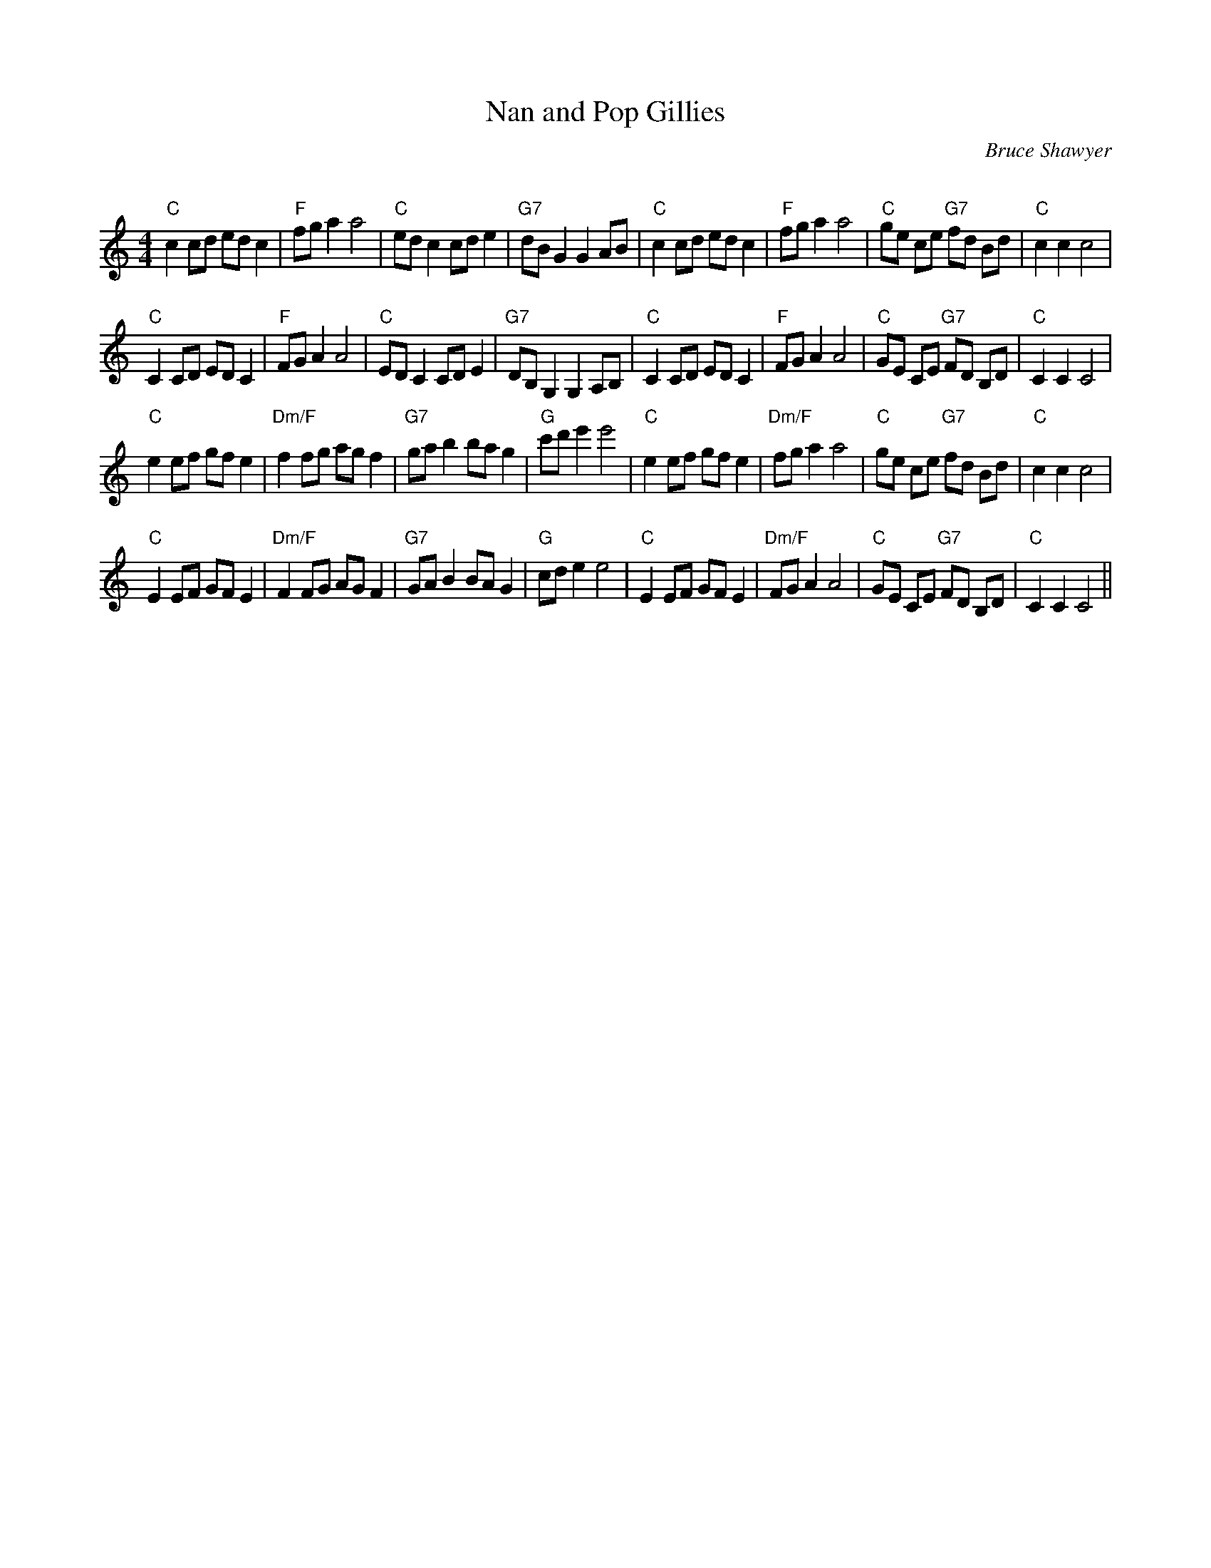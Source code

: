 X:1
T: Nan and Pop Gillies
C:Bruce Shawyer
R:Reel
Q:232
K:C
M:4/4
L:1/8
"C"c2cd edc2|"F"fga2 a4|"C"edc2 cde2|"G7"dBG2 G2AB|"C"c2cd edc2|"F"fga2 a4|"C"ge ce "G7"fd Bd|"C"c2c2 c4|
"C"C2CD EDC2|"F"FGA2 A4|"C"EDC2 CDE2|"G7"DB,G,2 G,2A,B,|"C"C2CD EDC2|"F"FGA2 A4|"C"GE CE "G7"FD B,D|"C"C2C2 C4|
"C"e2ef gfe2|"Dm/F"f2fg agf2|"G7"gab2 bag2|"G"c'd' e'2 e'4|"C"e2ef gfe2|"Dm/F"fga2 a4|"C"ge ce "G7"fd Bd|"C"c2c2 c4|
"C"E2EF GFE2|"Dm/F"F2FG AGF2|"G7"GAB2 BAG2|"G"cde2 e4|"C"E2EF GFE2|"Dm/F"FGA2 A4|"C"GE CE "G7"FD B,D|"C"C2C2 C4||
